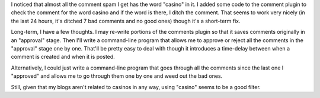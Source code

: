 .. title: Comment spam (part 2)
.. slug: commentspam2
.. date: 2004-08-01 12:55:51
.. tags: blog, python, pyblosxom

I noticed that almost all the comment spam I get has the word "casino"
in it. I added some code to the comment plugin to check the comment for
the word casino and if the word is there, I ditch the comment. That
seems to work very nicely (in the last 24 hours, it's ditched 7 bad
comments and no good ones) though it's a short-term fix.

Long-term, I have a few thoughts. I may re-write portions of the
comments plugin so that it saves comments originally in an "approval"
stage. Then I'll write a command-line program that allows me to approve
or reject all the comments in the "approval" stage one by one. That'll
be pretty easy to deal with though it introduces a time-delay between
when a comment is created and when it is posted.

Alternatively, I could just write a command-line program that goes
through all the comments since the last one I "approved" and allows me
to go through them one by one and weed out the bad ones.

Still, given that my blogs aren't related to casinos in any way, using
"casino" seems to be a good filter.
